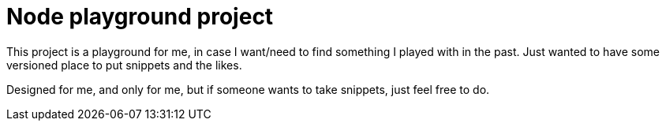 = Node playground project

This project is a playground for me, in case I want/need to find something I played with in the past.
Just wanted to have some versioned place to put snippets and the likes.

Designed for me, and only for me, but if someone wants to take snippets, just feel free to do.
